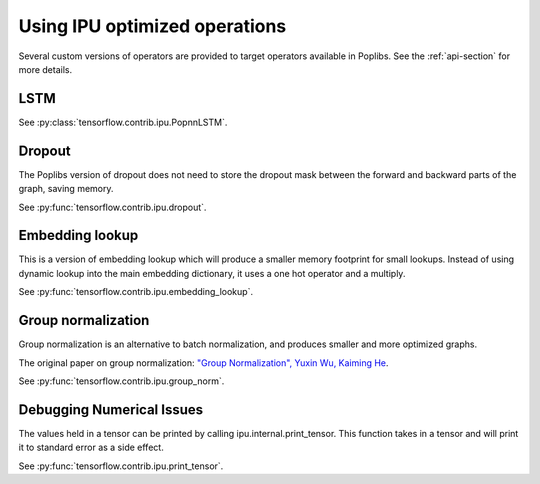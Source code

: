 Using IPU optimized operations
------------------------------

Several custom versions of operators are provided to target operators
available in Poplibs.  See the :ref:`api-section` for more details.

LSTM
~~~~

See :py:class:`tensorflow.contrib.ipu.PopnnLSTM`.

Dropout
~~~~~~~

The Poplibs version of dropout does not need to store the dropout mask
between the forward and backward parts of the graph, saving memory.

See :py:func:`tensorflow.contrib.ipu.dropout`.

Embedding lookup
~~~~~~~~~~~~~~~~

This is a version of embedding lookup which will produce a smaller memory
footprint for small lookups. Instead of using dynamic lookup into the main
embedding dictionary, it uses a one hot operator and a multiply.

See :py:func:`tensorflow.contrib.ipu.embedding_lookup`.

Group normalization
~~~~~~~~~~~~~~~~~~~

Group normalization is an alternative to batch normalization, and produces
smaller and more optimized graphs.

The original paper on group normalization:
`"Group Normalization", Yuxin Wu, Kaiming He <https://arxiv.org/abs/1803.08494>`_.

See :py:func:`tensorflow.contrib.ipu.group_norm`.


Debugging Numerical Issues
~~~~~~~~~~~~~~~~~~~~~~~~~~

The values held in a tensor can be printed by calling ipu.internal.print_tensor.
This function takes in a tensor and will print it to standard error as a side
effect.

See :py:func:`tensorflow.contrib.ipu.print_tensor`.
